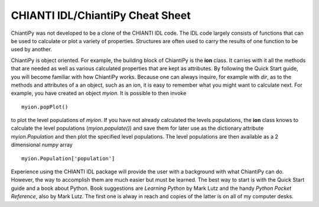==================================
CHIANTI IDL/ChiantiPy Cheat Sheet
==================================

ChiantiPy was not developed to be a clone of the CHIANTI IDL code.  The IDL code largely consists of functions that can be used to calculate or plot a variety of properties.  Structures are often used to carry the results of one function to be used by another.

ChiantiPy is object oriented.  For example, the building block of ChiantiPy is the **ion** class.  It carries with it all the methods that are needed as well as various calculated properties that are kept as attributes.  By following the Quick Start guide, you will become familiar with how ChiantiPy works.  Because one can always inquire, for example with `dir`, as to the methods and attributes of a an object, such as an ion, it is easy to remember what you might want to calculate next.  For example, you have created an object *myion*.  It is possible to then invoke

::

  myion.popPlot()
  
to plot the level populations of *myion*.  If you have not already calculated the levels populations, the **ion** class knows to calculate the level populations (*myion.populate()*) and save them for later use as the dictionary attribute *myion.Population* and then plot the specified level populations.  The level populations are then available as a 2 dimensional `numpy` array

::

  myion.Population['population']

Experience using the CHIANTI IDL package will provide the user with a background with what ChiantiPy can do.  However, the way to accomplish them are much easier but must be learned.  The best way to start is with the Quick Start guide and a book about Python.  Book suggestions are *Learning Python* by Mark Lutz and the handy *Python Pocket Reference*, also by Mark Lutz.  The first one is alway in reach and copies of the latter is on all of my computer desks.


